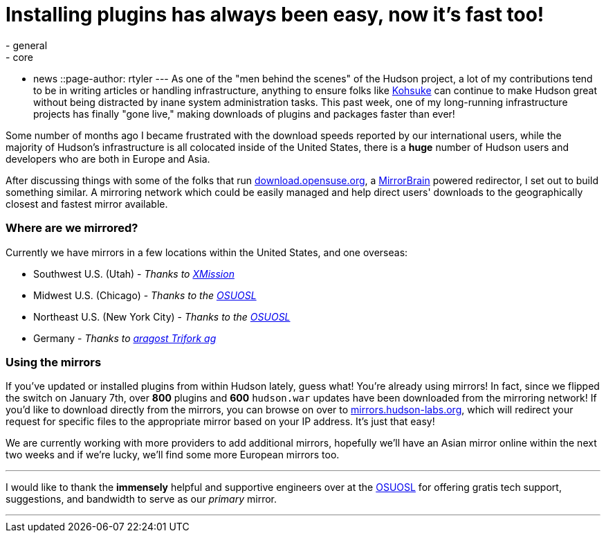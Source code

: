 = Installing plugins has always been easy, now it's fast too!
:nodeid: 272
:created: 1294530206
:tags:
  - general
  - core
  - news
::page-author: rtyler
---
As one of the "men behind the scenes" of the Hudson project, a lot of my contributions tend to be in writing articles or handling infrastructure, anything to ensure folks like https://twitter.com/kohsukekawa[Kohsuke] can continue to make Hudson great without being distracted by inane system administration tasks. This past week, one of my long-running infrastructure projects has finally "gone live," making downloads of plugins and packages faster than ever!

Some number of months ago I became frustrated with the download speeds reported by our international users, while the majority of Hudson's infrastructure is all colocated inside of the United States, there is a *huge* number of Hudson users and developers who are both in Europe and Asia.

After discussing things with some of the folks that run https://download.opensuse.org[download.opensuse.org], a https://mirrorbrain.org[MirrorBrain] powered redirector, I set out to build something similar. A mirroring network which could be easily managed and help direct users' downloads to the geographically closest and fastest mirror available.

=== Where are we mirrored?

Currently we have mirrors in a few locations within the United States, and one overseas:

* Southwest U.S. (Utah) - _Thanks to https://www.xmission.com[XMission]_
* Midwest U.S. (Chicago) - _Thanks to the https://www.osuosl.org[OSUOSL]_
* Northeast U.S. (New York City) - _Thanks to the https://www.osuosl.org[OSUOSL]_
* Germany - _Thanks to https://www.aragost.com/[aragost Trifork ag]_

=== Using the mirrors

If you've updated or installed plugins from within Hudson lately, guess what! You're already using mirrors! In fact, since we flipped the switch on January 7th, over *800* plugins and *600* `hudson.war` updates have been downloaded from the mirroring network!
// break
If you'd like to download directly from the mirrors, you can browse on over to https://mirrors.hudson-labs.org[mirrors.hudson-labs.org], which will redirect your request for specific files to the appropriate mirror based on your IP address. It's just that easy!

We are currently working with more providers to add additional mirrors, hopefully we'll have an Asian mirror online within the next two weeks and if we're lucky, we'll find some more European mirrors too.

'''

I would like to thank the *immensely* helpful and supportive engineers over at the https://www.osuosl.org[OSUOSL] for offering gratis tech support, suggestions, and bandwidth to serve as our _primary_ mirror.

'''
